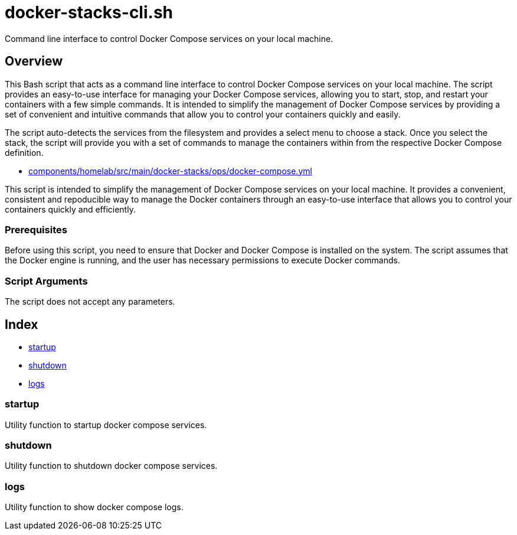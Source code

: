 = docker-stacks-cli.sh

Command line interface to control Docker Compose services on your local machine.

== Overview

This Bash script that acts as a command line interface to control Docker Compose
services on your local machine. The script provides an easy-to-use interface for managing your
Docker Compose services, allowing you to start, stop, and restart your containers with a few
simple commands. It is intended to simplify the management of Docker Compose services by providing
a set of convenient and intuitive commands that allow you to control your containers quickly and
easily.

The script auto-detects the services from the filesystem and provides a select menu to
choose a stack. Once you select the stack, the script will provide you with a set of commands to
manage the containers within from the respective Docker Compose definition.

* xref:AUTO-GENERATED:components/homelab/src/main/docker-stacks/ops/docker-compose-yml.adoc[components/homelab/src/main/docker-stacks/ops/docker-compose.yml]

This script is intended to simplify the management of Docker Compose services on your local
machine. It provides a convenient, consistent and repoducible way to manage the Docker containers
through an easy-to-use interface that allows you to control your containers quickly and
efficiently.

=== Prerequisites

Before using this script, you need to ensure that Docker and Docker Compose is installed on the
system. The script assumes that the Docker engine is running, and the user has necessary
permissions to execute Docker commands.

=== Script Arguments

The script does not accept any parameters.

== Index

* <<_startup,startup>>
* <<_shutdown,shutdown>>
* <<_logs,logs>>

=== startup

Utility function to startup docker compose services.

=== shutdown

Utility function to shutdown docker compose services.

=== logs

Utility function to show docker compose logs.
